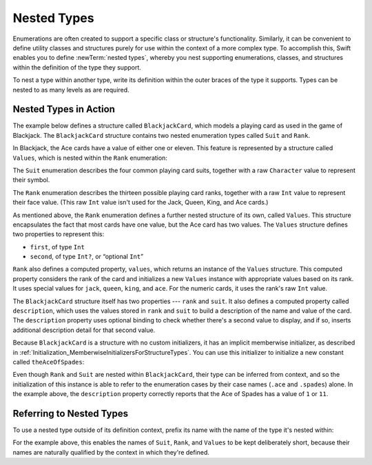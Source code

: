 Nested Types
============

Enumerations are often created to support a specific class or structure's functionality.
Similarly, it can be convenient to define utility classes and structures
purely for use within the context of a more complex type.
To accomplish this, Swift enables you to define :newTerm:`nested types`,
whereby you nest supporting enumerations, classes, and structures
within the definition of the type they support.

To nest a type within another type,
write its definition within the outer braces of the type it supports.
Types can be nested to as many levels as are required.

.. _NestedTypes_NestedTypesInAction:

Nested Types in Action
----------------------

The example below defines a structure called ``BlackjackCard``,
which models a playing card as used in the game of Blackjack.
The ``BlackjackCard`` structure contains two nested enumeration types
called ``Suit`` and ``Rank``.

In Blackjack, the Ace cards have a value of either one or eleven.
This feature is represented by a structure called ``Values``,
which is nested within the ``Rank`` enumeration:

.. testcode:: nestedTypes

   -> struct BlackjackCard {
   ---
         // nested Suit enumeration
         enum Suit: Character {
            case spades = "♠", hearts = "♡", diamonds = "♢", clubs = "♣"
         }
   ---
         // nested Rank enumeration
         enum Rank: Int {
            case two = 2, three, four, five, six, seven, eight, nine, ten
            case jack, queen, king, ace
            struct Values {
               let first: Int, second: Int?
            }
            var values: Values {
               switch self {
                  case .ace:
                     return Values(first: 1, second: 11)
                  case .jack, .queen, .king:
                     return Values(first: 10, second: nil)
                  default:
                     return Values(first: self.rawValue, second: nil)
               }
            }
         }
   ---
         // BlackjackCard properties and methods
         let rank: Rank, suit: Suit
         var description: String {
            var output = "suit is \(suit.rawValue),"
            output += " value is \(rank.values.first)"
            if let second = rank.values.second {
               output += " or \(second)"
            }
            return output
         }
      }

The ``Suit`` enumeration describes the four common playing card suits,
together with a raw ``Character`` value to represent their symbol.

The ``Rank`` enumeration describes the thirteen possible playing card ranks,
together with a raw ``Int`` value to represent their face value.
(This raw ``Int`` value isn't used for the Jack, Queen, King, and Ace cards.)

As mentioned above, the ``Rank`` enumeration defines
a further nested structure of its own, called ``Values``.
This structure encapsulates the fact that most cards have one value,
but the Ace card has two values.
The ``Values`` structure defines two properties to represent this:

* ``first``, of type ``Int``
* ``second``, of type ``Int?``, or “optional ``Int``”

``Rank`` also defines a computed property, ``values``,
which returns an instance of the ``Values`` structure.
This computed property considers the rank of the card
and initializes a new ``Values`` instance with appropriate values based on its rank.
It uses special values for ``jack``, ``queen``, ``king``, and ``ace``.
For the numeric cards, it uses the rank's raw ``Int`` value.

The ``BlackjackCard`` structure itself has two properties --- ``rank`` and ``suit``.
It also defines a computed property called ``description``,
which uses the values stored in ``rank`` and ``suit`` to build
a description of the name and value of the card.
The ``description`` property uses optional binding to check whether there's
a second value to display, and if so,
inserts additional description detail for that second value.

Because ``BlackjackCard`` is a structure with no custom initializers,
it has an implicit memberwise initializer,
as described in :ref:`Initialization_MemberwiseInitializersForStructureTypes`.
You can use this initializer to initialize a new constant called ``theAceOfSpades``:

.. testcode:: nestedTypes

   -> let theAceOfSpades = BlackjackCard(rank: .ace, suit: .spades)
   -> print("theAceOfSpades: \(theAceOfSpades.description)")
   <- theAceOfSpades: suit is ♠, value is 1 or 11

Even though ``Rank`` and ``Suit`` are nested within ``BlackjackCard``,
their type can be inferred from context,
and so the initialization of this instance is able to refer to the enumeration cases
by their case names (``.ace`` and ``.spades``) alone.
In the example above, the ``description`` property correctly reports that
the Ace of Spades has a value of ``1`` or ``11``.

.. _NestedTypes_ReferringToNestedTypes:

Referring to Nested Types
-------------------------

To use a nested type outside of its definition context,
prefix its name with the name of the type it's nested within:

.. testcode:: nestedTypes

   -> let heartsSymbol = BlackjackCard.Suit.hearts.rawValue
   /> heartsSymbol is \"\(heartsSymbol)\"
   </ heartsSymbol is "♡"

For the example above,
this enables the names of ``Suit``, ``Rank``, and ``Values`` to be kept deliberately short,
because their names are naturally qualified by the context in which they're defined.
